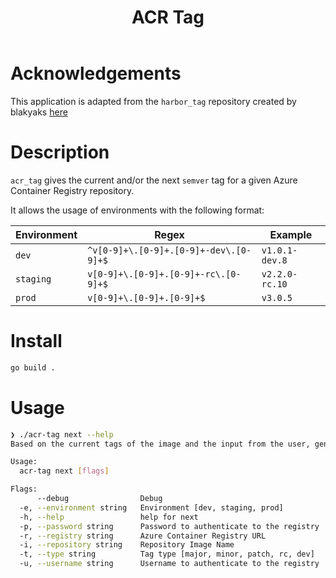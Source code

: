 #+TITLE: ACR Tag

* Acknowledgements
This application is adapted from the ~harbor_tag~ repository created by blakyaks
[[https://github.com/blakyaks/acr-tag][here]]

* Description
~acr_tag~ gives the current and/or the next ~semver~ tag for a given
Azure Container Registry repository.

It allows the usage of environments with the following format:

|---------------+----------------------------------------+----------------|
| Environment   | Regex                                  | Example        |
|---------------+----------------------------------------+----------------|
| ~dev~         | ~^v[0-9]+\.[0-9]+.[0-9]+-dev\.[0-9]+$~ | ~v1.0.1-dev.8~ |
| ~staging~     | ~v[0-9]+\.[0-9]+.[0-9]+-rc\.[0-9]+$~   | ~v2.2.0-rc.10~ |
| ~prod~        | ~v[0-9]+\.[0-9]+.[0-9]+$~              | ~v3.0.5~       |
|---------------+----------------------------------------+----------------|

* Install
#+begin_src sh
  go build .
#+end_src

* Usage
#+begin_src sh
❯ ./acr-tag next --help
Based on the current tags of the image and the input from the user, generates the next tag

Usage:
  acr-tag next [flags]

Flags:
      --debug                Debug
  -e, --environment string   Environment [dev, staging, prod]
  -h, --help                 help for next
  -p, --password string      Password to authenticate to the registry
  -r, --registry string      Azure Container Registry URL
  -i, --repository string    Repository Image Name
  -t, --type string          Tag type [major, minor, patch, rc, dev]
  -u, --username string      Username to authenticate to the registry
#+end_src
